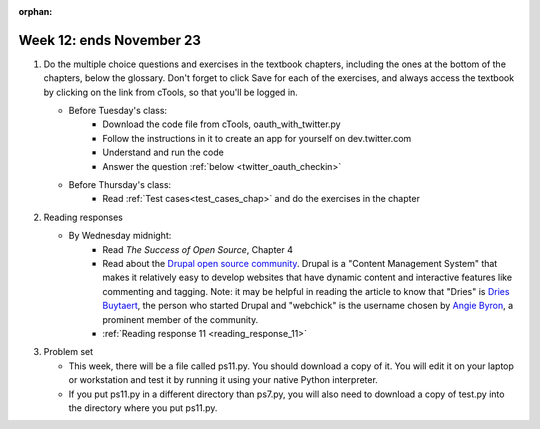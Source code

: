 :orphan:

..  Copyright (C) Paul Resnick.  Permission is granted to copy, distribute
    and/or modify this document under the terms of the GNU Free Documentation
    License, Version 1.3 or any later version published by the Free Software
    Foundation; with Invariant Sections being Forward, Prefaces, and
    Contributor List, no Front-Cover Texts, and no Back-Cover Texts.  A copy of
    the license is included in the section entitled "GNU Free Documentation
    License".

.. highlight:: python
    :linenothreshold: 500


Week 12: ends November 23
=========================

1. Do the multiple choice questions and exercises in the textbook chapters, including the ones at the bottom of the chapters, below the glossary. Don't forget to click Save for each of the exercises, and always access the textbook by clicking on the link from cTools, so that you'll be logged in.
   
   * Before Tuesday's class:
       * Download the code file from cTools, oauth_with_twitter.py
       * Follow the instructions in it to create an app for yourself on dev.twitter.com
       * Understand and run the code
       * Answer the question :ref:`below <twitter_oauth_checkin>`

   * Before Thursday's class:
       * Read :ref:`Test cases<test_cases_chap>` and do the exercises in the chapter
 
#. Reading responses

   * By Wednesday midnight: 
      * Read *The Success of Open Source*, Chapter 4
      * Read about the `Drupal open source community <https://medium.com/@heyrocker/this-article-was-originally-a-keynote-presentation-at-the-pacific-northwest-drupal-summit-in-5e7c7f93131b>`_. Drupal is a "Content Management System" that makes it relatively easy to develop websites that have dynamic content and interactive features like commenting and tagging. Note: it may be helpful in reading the article to know that "Dries" is `Dries Buytaert <http://buytaert.net/>`_, the person who started Drupal and "webchick" is the username chosen by `Angie Byron <http://www.webchick.net/about>`_, a prominent member of the community. 
      * :ref:`Reading response 11 <reading_response_11>`

#. Problem set

   * This week, there will be a file called ps11.py. You should download a copy of it. You will edit it on your laptop or workstation and test it by running it using your native Python interpreter.
   * If you put ps11.py in a different directory than ps7.py, you will also need to download a copy of test.py into the directory where you put ps11.py.
   


   

